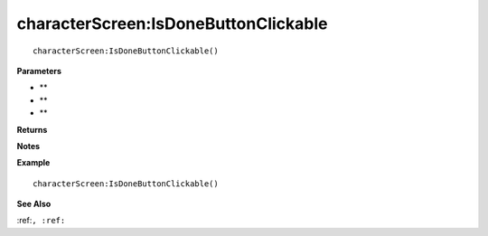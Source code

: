 .. _characterScreen_IsDoneButtonClickable:

===================================
characterScreen\:IsDoneButtonClickable 
===================================

.. description
    
::

   characterScreen:IsDoneButtonClickable()


**Parameters**

* **
* **
* **


**Returns**



**Notes**



**Example**

::

   characterScreen:IsDoneButtonClickable()

**See Also**

:ref:``, :ref:`` 

